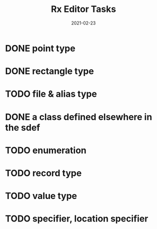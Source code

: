 #+TITLE: Rx Editor Tasks
#+DATE: 2021-02-23
#+STARTUP: showall

* DONE point type
* DONE rectangle type
* TODO file & alias type
* DONE a class defined elsewhere in the sdef
* TODO enumeration
* TODO record type
* TODO value type
* TODO specifier, location specifier
